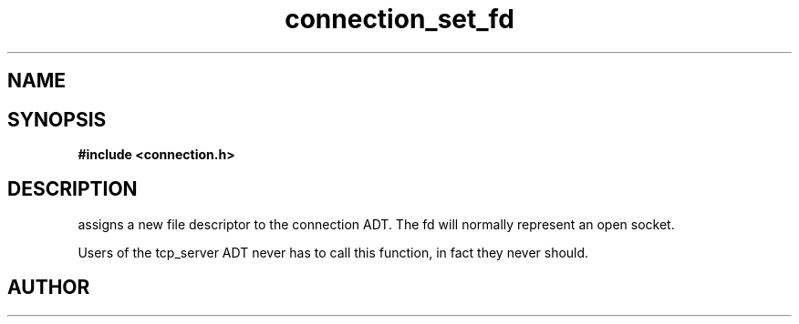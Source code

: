 .TH connection_set_fd 3 2016-01-30 "" "The Meta C Library"
.SH NAME
.Nm connection_set_fd()
.Nd Assign a file descriptor to the connection object.
.SH SYNOPSIS
.B #include <connection.h>
.Fo "void connection_set_fd"
.Fa "connection conn"
.Fa "int fd"
.Fc
.SH DESCRIPTION
.Nm
assigns a new file descriptor to the connection ADT. The fd
will normally represent an open socket.
.PP
Users of the tcp_server ADT never has to call this function, in fact
they never should.
.SH AUTHOR
.An B. Augestad, bjorn.augestad@gmail.com
